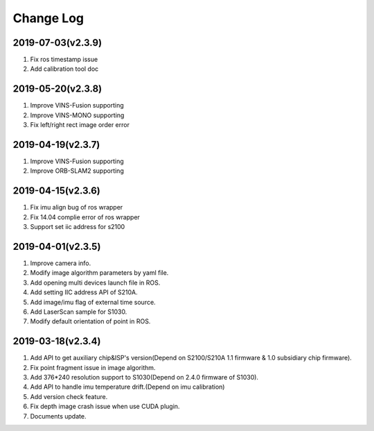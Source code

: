 .. _sdk_changelog:

Change Log
==========

2019-07-03(v2.3.9)
-------------------
1. Fix ros timestamp issue
2. Add calibration tool doc

2019-05-20(v2.3.8)
-------------------
1. Improve VINS-Fusion supporting
2. Improve VINS-MONO supporting
3. Fix left/right rect image order error

2019-04-19(v2.3.7)
-------------------
1. Improve VINS-Fusion supporting
2. Improve ORB-SLAM2 supporting


2019-04-15(v2.3.6)
-------------------

1. Fix imu align bug of ros wrapper
2. Fix 14.04 complie error of ros wrapper
3. Support set iic address for s2100

2019-04-01(v2.3.5)
-------------------

1. Improve camera info.

2. Modify image algorithm parameters by yaml file.

3. Add opening multi devices launch file in ROS.

4. Add setting IIC address API of S210A.

5. Add image/imu flag of external time source.

6. Add LaserScan sample for S1030.

7. Modify default orientation of point in ROS.


2019-03-18(v2.3.4)
-------------------

1. Add API to get auxiliary chip&ISP's version(Depend on S2100/S210A 1.1 firmware & 1.0 subsidiary chip firmware).

2. Fix point fragment issue in image algorithm.

3. Add 376*240 resolution support to S1030(Depend on 2.4.0 firmware of S1030).

4. Add API to handle imu temperature drift.(Depend on imu calibration)

5. Add version check feature.

6. Fix depth image crash issue when use CUDA plugin.

7. Documents update.
